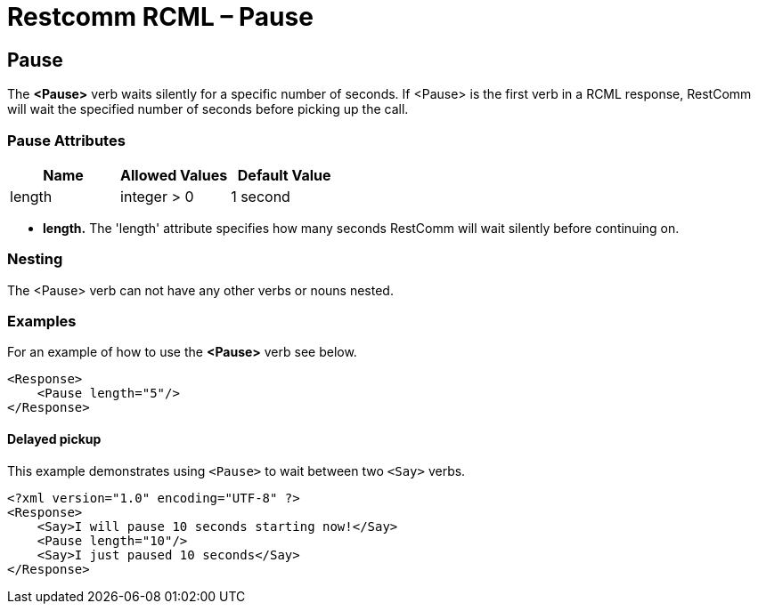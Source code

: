 = Restcomm RCML – Pause

[[pause]]
== Pause
The *<Pause>* verb waits silently for a specific number of seconds. If <Pause> is the first verb in a RCML response, RestComm will wait the specified number of seconds before picking up the call.  

=== Pause Attributes

[cols=",,",options="header",]
|===================================
|Name |Allowed Values |Default Value
|length |integer > 0 |1 second
|===================================

* *length.* The 'length' attribute specifies how many seconds RestComm will wait silently before continuing on.

=== Nesting
The <Pause> verb can not have any other verbs or nouns nested.

=== Examples
For an example of how to use the *<Pause>* verb see below.

----
<Response>
    <Pause length="5"/>
</Response>
----

[[examples-2]]
==== Delayed pickup

This example demonstrates using `<Pause>` to wait between two `<Say>` verbs.

----
<?xml version="1.0" encoding="UTF-8" ?>
<Response>
    <Say>I will pause 10 seconds starting now!</Say>
    <Pause length="10"/>
    <Say>I just paused 10 seconds</Say>
</Response>
----